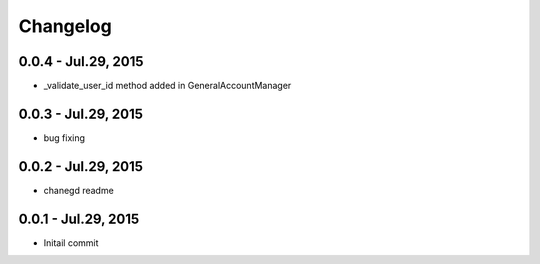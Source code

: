 Changelog
==============================

0.0.4 - Jul.29, 2015
------------------------------
- _validate_user_id method added in GeneralAccountManager


0.0.3 - Jul.29, 2015
------------------------------

- bug fixing

0.0.2 - Jul.29, 2015
------------------------------

- chanegd readme


0.0.1 - Jul.29, 2015
------------------------------

- Initail commit

